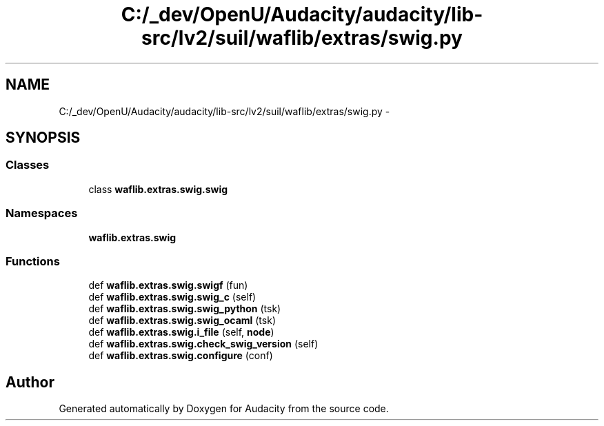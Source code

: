 .TH "C:/_dev/OpenU/Audacity/audacity/lib-src/lv2/suil/waflib/extras/swig.py" 3 "Thu Apr 28 2016" "Audacity" \" -*- nroff -*-
.ad l
.nh
.SH NAME
C:/_dev/OpenU/Audacity/audacity/lib-src/lv2/suil/waflib/extras/swig.py \- 
.SH SYNOPSIS
.br
.PP
.SS "Classes"

.in +1c
.ti -1c
.RI "class \fBwaflib\&.extras\&.swig\&.swig\fP"
.br
.in -1c
.SS "Namespaces"

.in +1c
.ti -1c
.RI " \fBwaflib\&.extras\&.swig\fP"
.br
.in -1c
.SS "Functions"

.in +1c
.ti -1c
.RI "def \fBwaflib\&.extras\&.swig\&.swigf\fP (fun)"
.br
.ti -1c
.RI "def \fBwaflib\&.extras\&.swig\&.swig_c\fP (self)"
.br
.ti -1c
.RI "def \fBwaflib\&.extras\&.swig\&.swig_python\fP (tsk)"
.br
.ti -1c
.RI "def \fBwaflib\&.extras\&.swig\&.swig_ocaml\fP (tsk)"
.br
.ti -1c
.RI "def \fBwaflib\&.extras\&.swig\&.i_file\fP (self, \fBnode\fP)"
.br
.ti -1c
.RI "def \fBwaflib\&.extras\&.swig\&.check_swig_version\fP (self)"
.br
.ti -1c
.RI "def \fBwaflib\&.extras\&.swig\&.configure\fP (conf)"
.br
.in -1c
.SH "Author"
.PP 
Generated automatically by Doxygen for Audacity from the source code\&.
